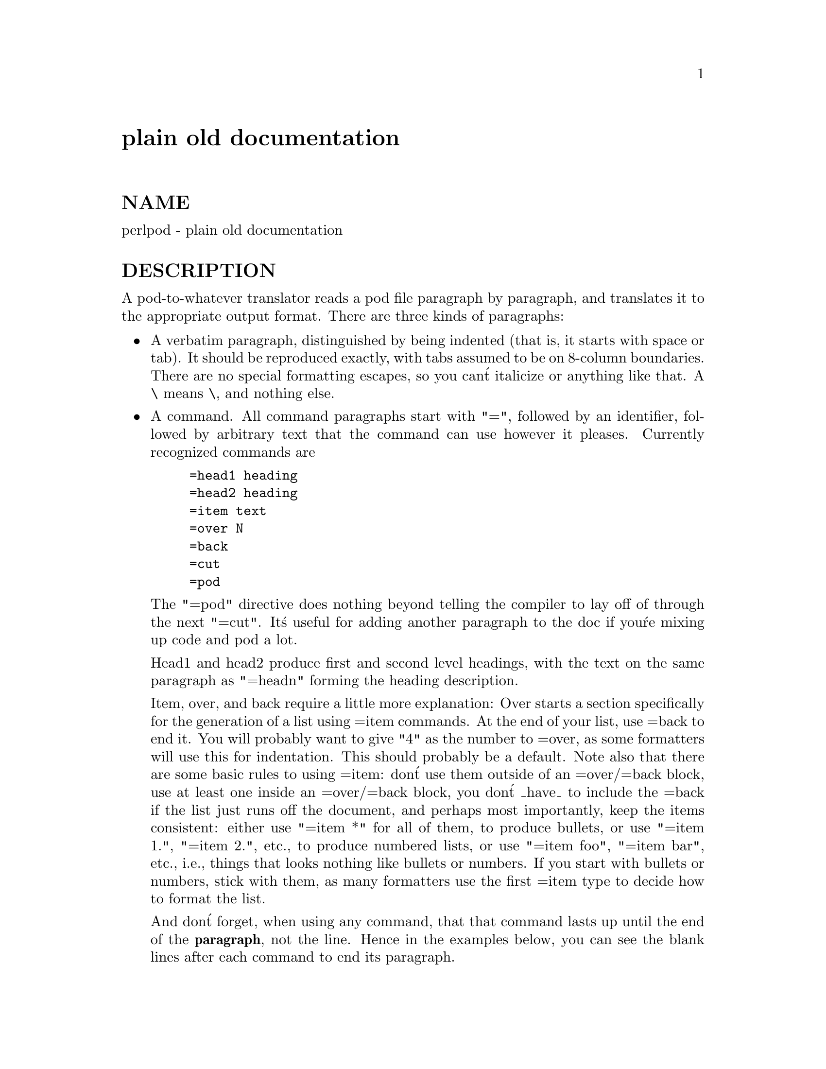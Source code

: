 @node perlpod, perlbook, perlstyle, Top
@unnumbered plain old documentation


@unnumberedsec NAME

perlpod - plain old documentation

@unnumberedsec DESCRIPTION

A pod-to-whatever translator reads a pod file paragraph by paragraph,
and translates it to the appropriate output format.  There are
three kinds of paragraphs:

@itemize @bullet
@item 
A verbatim paragraph, distinguished by being indented (that is,
it starts with space or tab).  It should be reproduced exactly,
with tabs assumed to be on 8-column boundaries.  There are no
special formatting escapes, so you can@'t italicize or anything
like that.  A \ means \, and nothing else.

@item 
A command.  All command paragraphs start with "=", followed by an
identifier, followed by arbitrary text that the command can
use however it pleases.  Currently recognized commands are

@example
=head1 heading
=head2 heading
=item text
=over N
=back
=cut
=pod
@end example

The "=pod" directive does nothing beyond telling the compiler to lay
off of through the next "=cut".  It@'s useful for adding another 
paragraph to the doc if you@'re mixing up code and pod a lot.  

Head1 and head2 produce first and second level headings, with the text on
the same paragraph as "=headn" forming the heading description.

Item, over, and back require a little more explanation: Over starts a
section specifically for the generation of a list using =item commands. At
the end of your list, use =back to end it. You will probably want to give
"4" as the number to =over, as some formatters will use this for indentation.
This should probably be a default. Note also that there are some basic rules
to using =item: don@'t use them outside of an =over/=back block, use at least
one inside an =over/=back block, you don@'t _have_ to include the =back if
the list just runs off the document, and perhaps most importantly, keep the
items consistent: either use "=item *" for all of them, to produce bullets,
or use "=item 1.", "=item 2.", etc., to produce numbered lists, or use
"=item foo", "=item bar", etc., i.e., things that looks nothing like bullets
or numbers. If you start with bullets or numbers, stick with them, as many
formatters use the first =item type to decide how to format the list.  

And don@'t forget, when using any command, that that command lasts up until
the end of the @strong{paragraph}, not the line. Hence in the examples below, you
can see the blank lines after each command to end its paragraph.

Some examples of lists include:

@example
=over 4
@end example

@example
=item *
@end example

@example
First item
@end example

@example
=item *
@end example

@example
Second item
@end example

@example
=back
@end example

@example
=over 4
@end example

@example
=item Foo()
@end example

@example
Description of Foo function
@end example

@example
=item Bar()
@end example

@example
Description of Bar function
@end example

@example
=back
@end example

@item 
An ordinary block of text.  It will be filled, and maybe even
justified.  Certain interior sequences are recognized both
here and in commands:

@example
I<text>     italicize text, used for emphasis or variables
B<text>     embolden text, used for switches and programs
S<text>     text contains non-breaking spaces
C<code>	literal code 
L<name>     A link (cross reference) to name
		    L<name>		manpage
		    L<name/ident>	item in manpage
		    L<name/"sec">	section in other manpage
		    L<"sec">		section in this manpage
					(the quotes are optional)
		    L</"sec">		ditto
F<file>	Used for filenames
X<index>	An index entry
Z<>         A zero-width character
@end example

@end itemize
That@'s it.  The intent is simplicity, not power.  I wanted paragraphs
to look like paragraphs (block format), so that they stand out
visually, and so that I could run them through fmt easily to reformat
them (that@'s F7 in my version of @strong{vi}).  I wanted the translator (and not
me) to worry about whether " or @' is a left quote or a right quote
within filled text, and I wanted it to leave the quotes alone dammit in
verbatim mode, so I could slurp in a working program, shift it over 4
spaces, and have it print out, er, verbatim.  And presumably in a
constant width font.

In particular, you can leave things like this verbatim in your text:

@example
Perl
FILEHANDLE
$variable
function()
manpage(3r)
@end example

Doubtless a few other commands or sequences will need to be added along
the way, but I@'ve gotten along surprisingly well with just these.

Note that I@'m not at all claiming this to be sufficient for producing a
book.  I@'m just trying to make an idiot-proof common source for nroff,
TeX, and other markup languages, as used for online documentation.
Translators exist for pod2man  (that@'s for nroff(1) and troff(1)),
@strong{pod2html}, @strong{pod2latex}, and @strong{pod2fm}.

@unnumberedsec Embedding Pods in Perl Modules

You can embed pod documentation in your Perl scripts.  Start your
documentation with a =head1 command at the beg, and end it with 
an =cut command.  Perl will ignore the pod text.  See any of the
supplied library modules for examples.  If you@'re going to put
your pods at the end of the file, and you@'re using an __END__
or __DATA__ cut mark, make sure to put a blank line there before
the first pod directive.

@example
__END__
@end example

@example
=head1 NAME
@end example

@example
modern - I am a modern module
@end example

If you had not had that blank line there, then the translators wouldn@'t
have seen it.

@unnumberedsec SEE ALSO

@samp{pod2man} in this node and @samp{"PODs: Embedded Documentation"}, @xref{perlsyn,Perlsyn},

@unnumberedsec AUTHOR

Larry Wall

